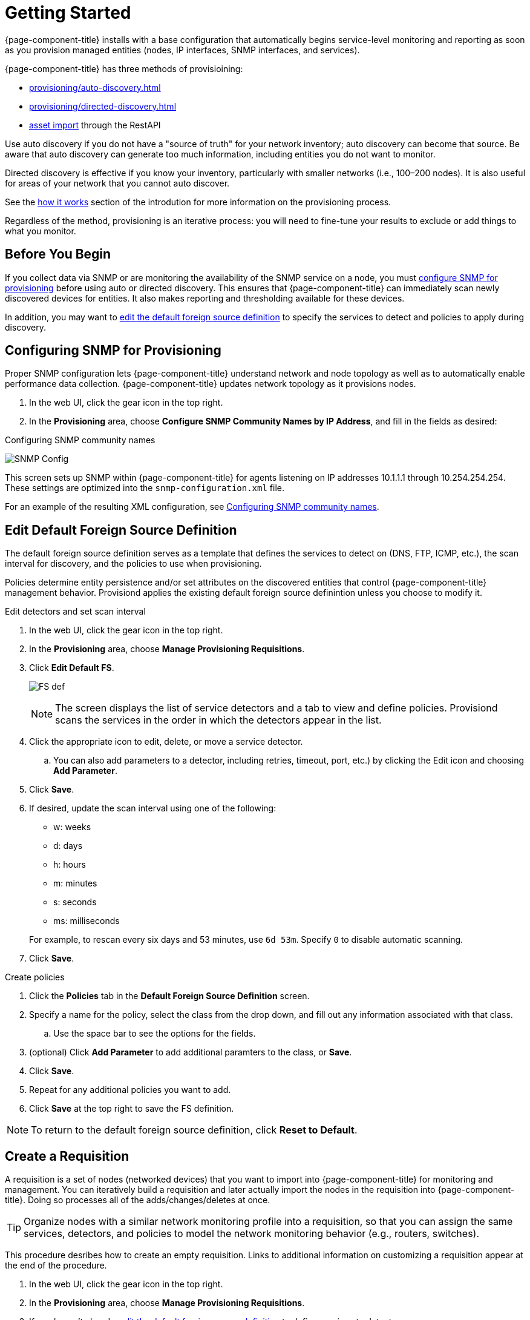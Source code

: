 
[[provision-getting-started]]
= Getting Started

{page-component-title} installs with a base configuration that automatically begins service-level monitoring and reporting as soon as you provision managed entities (nodes, IP interfaces, SNMP interfaces, and services).

{page-component-title} has three methods of provisioining:

* xref:provisioning/auto-discovery.adoc[]
* xref:provisioning/directed-discovery.adoc[]
* xref:development:rest/rest-api.adoc#rest-api[asset import] through the RestAPI

Use auto discovery if you do not have a "source of truth" for your network inventory; auto discovery can become that source.
Be aware that auto discovery can generate too much information, including entities you do not want to monitor.

Directed discovery is effective if you know your inventory, particularly with smaller networks (i.e., 100–200 nodes).
It is also useful for areas of your network that you cannot auto discover.

See the link:#provisioning-works[how it works] section of the introdution for more information on the provisioning process.

Regardless of the method, provisioning is an iterative process: you will need to fine-tune your results to exclude or add things to what you monitor.

== Before You Begin

If you collect data via SNMP or are monitoring the availability of the SNMP service on a node, you must xref:provision-snmp-configuration [configure SNMP for provisioning] before using auto or directed discovery.
This ensures that {page-component-title} can immediately scan newly discovered devices for entities.
It also makes reporting and thresholding available for these devices.

In addition, you may want to xref:foreign-source-definition[edit the default foreign source definition] to specify the services to detect and policies to apply during discovery.

[[provision-snmp-configuration]]
== Configuring SNMP for Provisioning

Proper SNMP configuration lets {page-component-title} understand network and node topology as well as to automatically enable performance data collection.
{page-component-title} updates network topology as it provisions nodes.

. In the web UI, click the gear icon in the top right.
. In the *Provisioning* area, choose *Configure SNMP Community Names by IP Address*, and fill in the fields as desired:

.Configuring SNMP community names
image:provisioning/SNMP_Config.png[]

This screen sets up SNMP within {page-component-title} for agents listening on IP addresses 10.1.1.1 through 10.254.254.254.
These settings are optimized into the `snmp-configuration.xml` file.

For an example of the resulting XML configuration, see link:#SNMP-commmunity-xml[Configuring SNMP community names].

[[foreign-source-definition]]
== Edit Default Foreign Source Definition

The default foreign source definition serves as a template that defines the services to detect on (DNS, FTP, ICMP, etc.), the scan interval for discovery, and the policies to use when provisioning.

Policies determine entity persistence and/or set attributes on the discovered entities that control {page-component-title} management behavior.
Provisiond applies the existing default foreign source definintion unless you choose to modify it.

.Edit detectors and set scan interval

. In the web UI, click the gear icon in the top right.
. In the *Provisioning* area, choose *Manage Provisioning Requisitions*.
. Click *Edit Default FS*.

+

image:../images/provisioning/FS_def.png[]

+

NOTE: The screen displays the list of service detectors and a tab to view and define policies.
Provisiond scans the services in the order in which the detectors appear in the list.

. Click the appropriate icon to edit, delete, or move a service detector.
.. You can also add parameters to a detector, including retries, timeout, port, etc.) by clicking the Edit icon and choosing *Add Parameter*.
. Click *Save*.
. If desired, update the scan interval using one of the following:

+ 

* w: weeks
* d: days
* h: hours
* m: minutes
* s: seconds
* ms: milliseconds

+

For example, to rescan every six days and 53 minutes, use `6d 53m`.
Specify `0` to disable automatic scanning.

. Click *Save*.

.Create policies

. Click the *Policies* tab in the *Default Foreign Source Definition* screen.
. Specify a name for the policy, select the class from the drop down, and fill out any information associated with that class.
.. Use the space bar to see the options for the fields.
. (optional) Click *Add Parameter* to add additional paramters to the class, or *Save*.
. Click *Save*.
. Repeat for any additional policies you want to add.
. Click *Save* at the top right to save the FS definition.

NOTE: To return to the default foreign source definition, click *Reset to Default*.

[[requisition-create]]
== Create a Requisition

A requisition is a set of nodes (networked devices) that you want to import into {page-component-title} for monitoring and management.
You can iteratively build a requisition and later actually import the nodes in the requisition into {page-component-title}.
Doing so processes all of the adds/changes/deletes at once.

TIP: Organize nodes with a similar network monitoring profile into a requisition, so that you can assign the same services, detectors, and policies to model the network monitoring behavior (e.g., routers, switches).

This procedure desribes how to create an empty requisition.
Links to additional information on customizing a requisition appear at the end of the procedure.

. In the web UI, click the gear icon in the top right.
. In the *Provisioning* area, choose *Manage Provisioning Requisitions*.
. If you haven't already, xref:foreign-source-definition[edit the default foreign source definition] to define services to detect.
. Click *Add Requisition*, type a name, and click *OK*.
. Click the edit icon beside the requisition you created.
. (optional) Click *Edit Definition* to define the services, policies, and scan interval to use for this requisition.
.. Do this only if this requisition differs from the default foreign source definition already configured.

NOTE: The requisition remains red until you synchronize it with the database.

image:provisioning/red_requisition.png[]

Once created, you can

* xref:directed-discovery[manually add nodes to a requisition]
* xref:auto-discovery[automatically add nodes to a requisition]
* customize a requisition
